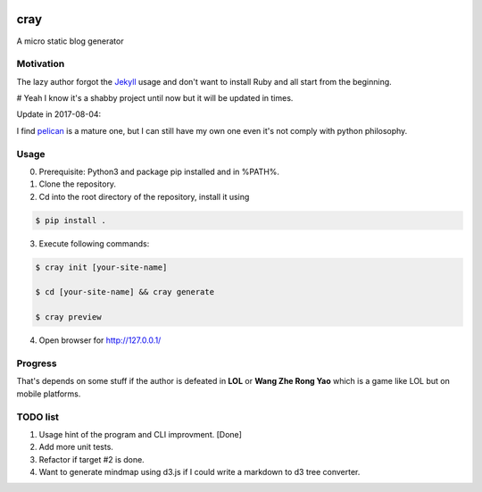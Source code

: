 .. image:: https://travis-ci.org/boluny/cray.svg?branch=master
    :target: https://travis-ci.org/boluny/cray
    
cray
====

A micro static blog generator

Motivation
----------

The lazy author forgot the `Jekyll <http://jekyllrb.com>`_ usage and don't want to install Ruby and all start from 
the beginning.

# Yeah I know it's a shabby project until now but it will be updated in times.

Update in 2017-08-04:

I find `pelican <https://blog.getpelican.com/>`_ is a mature one, but I can still have my own one even it's not comply with python philosophy.


Usage 
-----

0. Prerequisite: Python3 and package pip installed and in %PATH%.

1. Clone the repository.

2. Cd into the root directory of the repository, install it using 

.. code-block:: bash 

    $ pip install .

3. Execute following commands:

.. code-block:: bash

    $ cray init [your-site-name]

    $ cd [your-site-name] && cray generate

    $ cray preview

4. Open browser for `http://127.0.0.1/ <http://127.0.0.1/>`_


Progress
--------

That's depends on some stuff if the author is defeated in **LOL** or **Wang Zhe Rong Yao** 
which is a game like LOL but on mobile platforms.

TODO list
---------

1. Usage hint of the program and CLI improvment.    [Done]
2. Add more unit tests.
3. Refactor if target #2 is done.
4. Want to generate mindmap using d3.js if I could write a markdown to d3 tree converter.
